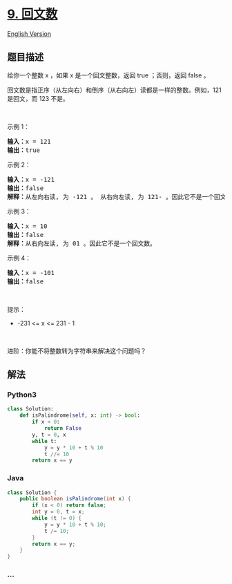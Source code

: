 * [[https://leetcode-cn.com/problems/palindrome-number][9. 回文数]]
  :PROPERTIES:
  :CUSTOM_ID: 回文数
  :END:
[[./solution/0000-0099/0009.Palindrome Number/README_EN.org][English
Version]]

** 题目描述
   :PROPERTIES:
   :CUSTOM_ID: 题目描述
   :END:

#+begin_html
  <!-- 这里写题目描述 -->
#+end_html

#+begin_html
  <p>
#+end_html

给你一个整数 x ，如果 x 是一个回文整数，返回 true ；否则，返回 false 。

#+begin_html
  </p>
#+end_html

#+begin_html
  <p>
#+end_html

回文数是指正序（从左向右）和倒序（从右向左）读都是一样的整数。例如，121
是回文，而 123 不是。

#+begin_html
  </p>
#+end_html

#+begin_html
  <p>
#+end_html

 

#+begin_html
  </p>
#+end_html

#+begin_html
  <p>
#+end_html

示例 1：

#+begin_html
  </p>
#+end_html

#+begin_html
  <pre>
  <strong>输入：</strong>x = 121
  <strong>输出：</strong>true
  </pre>
#+end_html

#+begin_html
  <p>
#+end_html

示例 2：

#+begin_html
  </p>
#+end_html

#+begin_html
  <pre>
  <strong>输入：</strong>x = -121
  <strong>输出：</strong>false
  <strong>解释：</strong>从左向右读, 为 -121 。 从右向左读, 为 121- 。因此它不是一个回文数。
  </pre>
#+end_html

#+begin_html
  <p>
#+end_html

示例 3：

#+begin_html
  </p>
#+end_html

#+begin_html
  <pre>
  <strong>输入：</strong>x = 10
  <strong>输出：</strong>false
  <strong>解释：</strong>从右向左读, 为 01 。因此它不是一个回文数。
  </pre>
#+end_html

#+begin_html
  <p>
#+end_html

示例 4：

#+begin_html
  </p>
#+end_html

#+begin_html
  <pre>
  <strong>输入：</strong>x = -101
  <strong>输出：</strong>false
  </pre>
#+end_html

#+begin_html
  <p>
#+end_html

 

#+begin_html
  </p>
#+end_html

#+begin_html
  <p>
#+end_html

提示：

#+begin_html
  </p>
#+end_html

#+begin_html
  <ul>
#+end_html

#+begin_html
  <li>
#+end_html

-231 <= x <= 231 - 1

#+begin_html
  </li>
#+end_html

#+begin_html
  </ul>
#+end_html

#+begin_html
  <p>
#+end_html

 

#+begin_html
  </p>
#+end_html

#+begin_html
  <p>
#+end_html

进阶：你能不将整数转为字符串来解决这个问题吗？

#+begin_html
  </p>
#+end_html

** 解法
   :PROPERTIES:
   :CUSTOM_ID: 解法
   :END:

#+begin_html
  <!-- 这里可写通用的实现逻辑 -->
#+end_html

#+begin_html
  <!-- tabs:start -->
#+end_html

*** *Python3*
    :PROPERTIES:
    :CUSTOM_ID: python3
    :END:

#+begin_html
  <!-- 这里可写当前语言的特殊实现逻辑 -->
#+end_html

#+begin_src python
  class Solution:
      def isPalindrome(self, x: int) -> bool:
          if x < 0:
              return False
          y, t = 0, x
          while t:
              y = y * 10 + t % 10
              t //= 10
          return x == y
#+end_src

*** *Java*
    :PROPERTIES:
    :CUSTOM_ID: java
    :END:

#+begin_html
  <!-- 这里可写当前语言的特殊实现逻辑 -->
#+end_html

#+begin_src java
  class Solution {
      public boolean isPalindrome(int x) {
          if (x < 0) return false;
          int y = 0, t = x;
          while (t != 0) {
              y = y * 10 + t % 10;
              t /= 10;
          }
          return x == y;
      }
  }
#+end_src

*** *...*
    :PROPERTIES:
    :CUSTOM_ID: section
    :END:
#+begin_example
#+end_example

#+begin_html
  <!-- tabs:end -->
#+end_html
